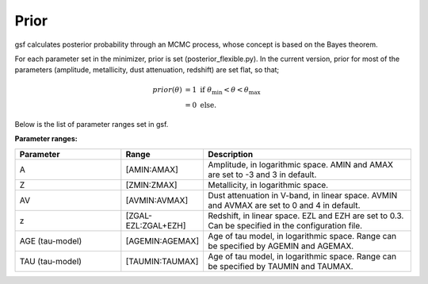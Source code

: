 .. _prior:

Prior
=====
gsf calculates posterior probability through an MCMC process, 
whose concept is based on the Bayes theorem.

For each parameter set in the minimizer, prior is set (posterior_flexible.py).
In the current version, prior for most of the parameters (amplitude, metallicity, 
dust attenuation, redshift) are set flat, so that;

.. math::
    prior(\theta) &= 1\ \mathrm{if}\ \theta_\mathrm{min} < \theta < \theta_\mathrm{max} \\
                  &= 0\ \mathrm{else}.


Below is the list of parameter ranges set in gsf.

**Parameter ranges:**

.. list-table::
   :widths: 10 5 20
   :header-rows: 1   
   :class: tight-table   

   * - Parameter
     - Range
     - Description
   * - A
     - [AMIN:AMAX]
     - Amplitude, in logarithmic space. AMIN and AMAX are set to -3 and 3 in default. 
   * - Z
     - [ZMIN:ZMAX]
     - Metallicity, in logarithmic space. 
   * - AV
     - [AVMIN:AVMAX]
     - Dust attenuation in V-band, in linear space. AVMIN and AVMAX are set to 0 and 4 in default. 
   * - z
     - [ZGAL-EZL:ZGAL+EZH]
     - Redshift, in linear space. EZL and EZH are set to 0.3. Can be specified in the configuration file.
   * - AGE (tau-model)
     - [AGEMIN:AGEMAX]
     - Age of tau model, in logarithmic space. Range can be specified by AGEMIN and AGEMAX.
   * - TAU (tau-model)
     - [TAUMIN:TAUMAX]
     - Age of tau model, in logarithmic space. Range can be specified by TAUMIN and TAUMAX.
